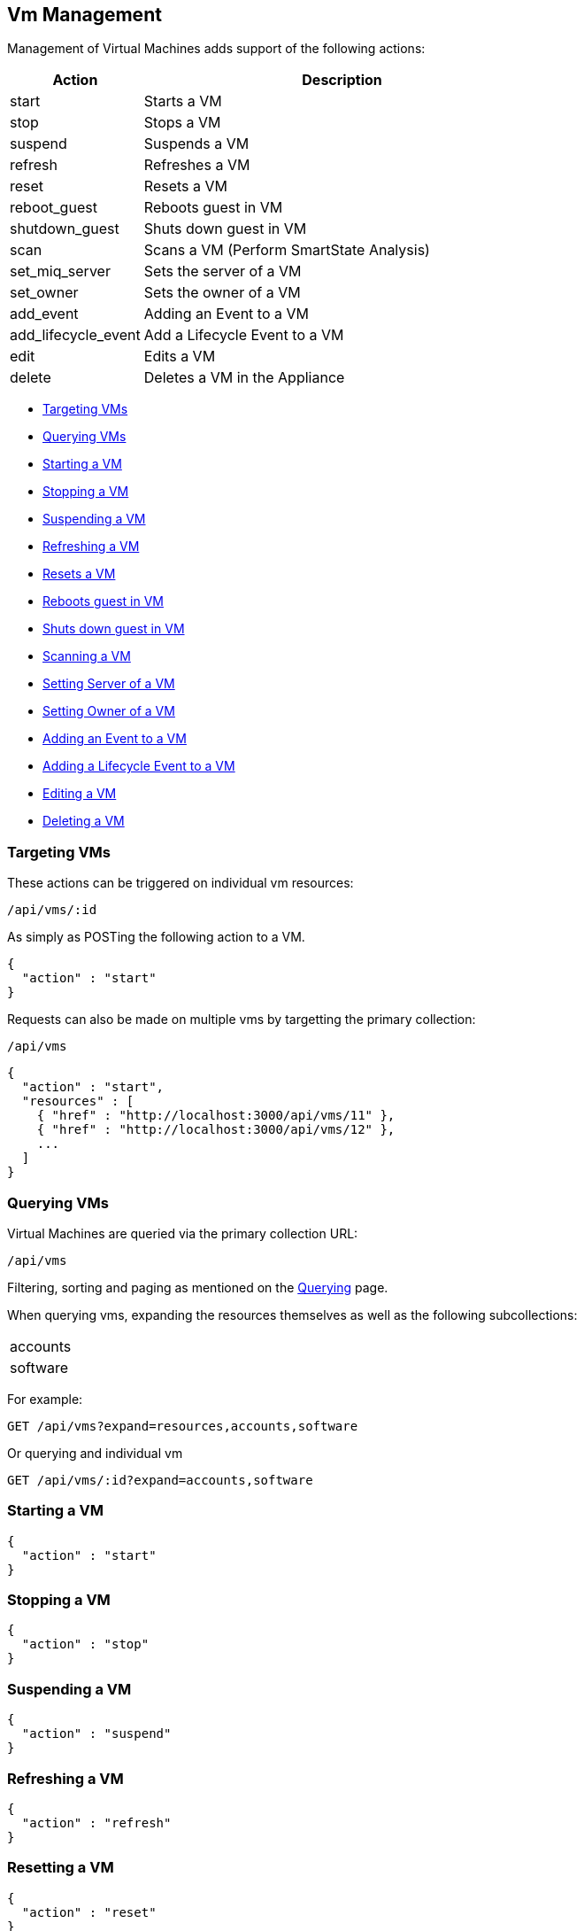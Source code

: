 
[[vm-management]]
== Vm Management

Management of Virtual Machines adds support of the following actions:

[cols="1,3",options="header"]
|=====================
| Action | Description
| start | Starts a VM
| stop | Stops a VM
| suspend | Suspends a VM
| refresh | Refreshes a VM
| reset | Resets a VM
| reboot_guest | Reboots guest in VM
| shutdown_guest | Shuts down guest in VM
| scan | Scans a VM (Perform SmartState Analysis)
| set_miq_server | Sets the server of a VM
| set_owner | Sets the owner of a VM
| add_event | Adding an Event to a VM
| add_lifecycle_event | Add a Lifecycle Event to a VM
| edit | Edits a VM
| delete | Deletes a VM in the Appliance
|=====================

* link:#targeting-vms[Targeting VMs]
* link:#querying-vms[Querying VMs]
* link:#start-vm[Starting a VM]
* link:#stop-vm[Stopping a VM]
* link:#suspend-vm[Suspending a VM]
* link:#refresh-vm[Refreshing a VM]
* link:#reset-vm[Resets a VM]
* link:#reboot-guest-vm[Reboots guest in VM]
* link:#shutdown-guest-vm[Shuts down guest in VM]
* link:#scan-vm[Scanning a VM]
* link:#set-miq-server-vm[Setting Server of a VM]
* link:#set-owner-vm[Setting Owner of a VM]
* link:#add-event-vm[Adding an Event to a VM]
* link:#add-lifecycle-event-vm[Adding a Lifecycle Event to a VM]
* link:#edit-vm[Editing a VM]
* link:#delete-vm[Deleting a VM]

[[targeting-vms]]
=== Targeting VMs

These actions can be triggered on individual vm resources:

[source,data]
----
/api/vms/:id
----

As simply as POSTing the following action to a VM.

[source,json]
----
{
  "action" : "start"
}
----


Requests can also be made on multiple vms by targetting the primary collection:

[source,data]
----
/api/vms
----

[source,json]
----
{
  "action" : "start",
  "resources" : [
    { "href" : "http://localhost:3000/api/vms/11" },
    { "href" : "http://localhost:3000/api/vms/12" },
    ...
  ]
}
----

[[querying-vms]]
=== Querying VMs

Virtual Machines are queried via the primary collection URL:

[source,data]
----
/api/vms
----

Filtering, sorting and paging as mentioned on the
link:../overview/query.html[Querying] page.

When querying vms, expanding the resources themselves
as well as the following subcollections:

|======================
| accounts
| software
|======================

For example:

----
GET /api/vms?expand=resources,accounts,software
----

Or querying and individual vm

----
GET /api/vms/:id?expand=accounts,software
----

[[start-vm]]
=== Starting a VM

[source,json]
----
{
  "action" : "start"
}
----

[[stop-vm]]
=== Stopping a VM

[source,json]
----
{
  "action" : "stop"
}
----

[[suspend-vm]]
=== Suspending a VM

[source,json]
----
{
  "action" : "suspend"
}
----

[[refresh-vm]]
=== Refreshing a VM

[source,json]
----
{
  "action" : "refresh"
}
----

[[reset-vm]]
=== Resetting a VM

[source,json]
----
{
  "action" : "reset"
}
----

[[reboot-guest-vm]]
=== Rebooting guest in VM

[source,json]
----
{
  "action" : "reboot_guest"
}
----

[[shutdown-guest-vm]]
=== Shuts down guest in VM

[source,json]
----
{
  "action" : "shutdown_guest"
}
----

[[scan-vm]]
=== Scanning a VM

[source,json]
----
{
  "action" : "scan"
}
----

[[set-miq-server-vm]]
=== Setting Server of a VM

[source,json]
----
{
  "action" : "set_miq_server",
  "resource" : {
    "miq_server" : { "href" : "http://localhost:3000/api/servers/5" }
  }
}
----

[source,json]
----
{
  "action" : "set_miq_server",
  "resource" : {
    "miq_server" : { "id" : "6" }
  }
}
----

To remove the Server from the VM, pass in an empty reference as follows:

[source,json]
----
{
  "action" : "set_miq_server",
  "resource" : {
    "miq_server" : {}
  }
}
----


[[set-owner-vm]]
=== Setting Owner of a VM

[source,json]
----
{
  "action" : "set_owner",
  "resource" : {
    "owner" : "admin"
  }
}
----

[[add-event-vm]]
=== Adding an Event to a VM

[source,json]
----
{
  "action" : "add_event",
  "resource" : {
    "event_type" : "...",
    "event_message" : "...",
    "event_time" : "UTC Time"
  }
}
----

NOTE: event_time above is optional. If skipped, current time will be used.

[[add-lifecycle-event-vm]]
=== Adding a Lifecycle Event to a VM

[source,json]
----
{
  "action" : "add_lifecycle_event",
  "resource" : {
    "event" : "...",
    "status" : "...",
    "message" : "...",
    "created_by" : "..."
  }
}
----

[[edit-vm]]
=== Editing a VM

Basic information of VMs can be edited. This includes the following:

[options=header,cols="2,4",width=80%]
|======================
| VM Info | Attribute
| description | description
| custom attributes | custom_1 ... custom_9
| parent resource | parent_resource - resource href reference
| child resources | child_resources - array of resource href references
|======================

VM resources can be edited as follows:

[source,data]
----
POST /api/vms/:id
----

[source,json]
----
{
  "action" : "edit",
  "resource" : {
    "description" : "Updated VM Description",
    "custom_1" : "custom_attribute_1",
    "parent_resource" : { "href" : "http://localhost:3000/api/vms/11" },
    "child_resources" : [
      { "href" : "http://localhost:3000/api/vms/101" },
      { "href" : "http://localhost:3000/api/vms/102" },
      { "href" : "http://localhost:3000/api/vms/103" },
      { "href" : "http://localhost:3000/api/vms/104" }
    ]
  }
}
----

VMs can also be edited in Bulk as follows:

[source,data]
----
POST /api/vms
----

[source,json]
----
{
  "action" : "edit",
  "resources" : [
    {
      "href" : "http://localhost:3000/api/vms/11",
      "custom_9" : "vm_class_a"
    },
    {
      "href" : "http://localhost:3000/api/vms/12",
      "custom_9" : "vm_class_a"
    },
    {
      "href" : "http://localhost:3000/api/vms/13",
      "custom_9" : "vm_class_a"
    }
  ]
}
----


[[delete-vm]]
=== Deleting a VM

[source,json]
----
{
  "action" : "delete"
}
----

Or simply doing the following:

----
DELETE /api/vms/:id
----

Additional VM Management examples can be found on the main REST API Examples section.

